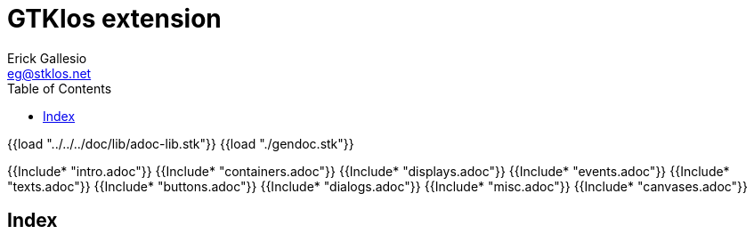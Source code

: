 //  SPDX-License-Identifier: GFDL-1.3-or-later
//
//  Copyright © 2000-2024 Erick Gallesio <eg@stklos.net>
//
//           Author: Erick Gallesio [eg@stklos.net]
//    Creation date:  31-Oct-2024 09:48

= GTKlos extension
:authors: Erick Gallesio
:email: eg@stklos.net
:doctype: book
:source-highlighter: rouge
:rouge-style: pango
:icons: font
:toc: left
:toclevels: 2
:sectnums:
:xrefstyle: short
:pdf-styles: ../../../doc/refman/theme/stklos.yml
:nofooter:       // to have reproducible builds

{{load "../../../doc/lib/adoc-lib.stk"}}
{{load "./gendoc.stk"}}

{{Include* "intro.adoc"}}
{{Include* "containers.adoc"}}
{{Include* "displays.adoc"}}
{{Include* "events.adoc"}}
{{Include* "texts.adoc"}}
{{Include* "buttons.adoc"}}
{{Include* "dialogs.adoc"}}
{{Include* "misc.adoc"}}
{{Include* "canvases.adoc"}}

[index]
== Index
